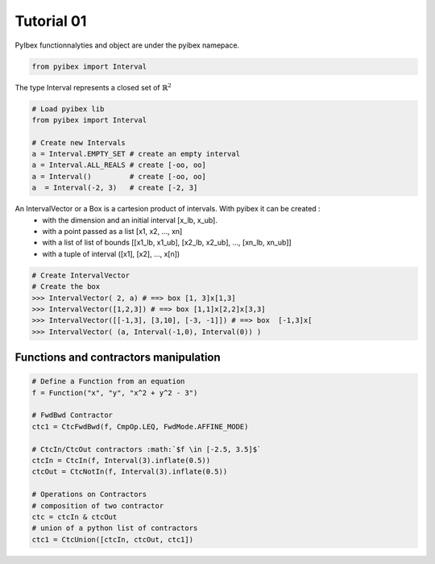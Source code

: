 .. _tuto01:

Tutorial 01
###########

PyIbex functionnalyties and object are under the pyibex namepace.

.. code-block:: python

    from pyibex import Interval


The type Interval represents a closed set of :math:`\mathbb{R}^2`


.. code-block:: python

    # Load pyibex lib
    from pyibex import Interval

    # Create new Intervals
    a = Interval.EMPTY_SET # create an empty interval
    a = Interval.ALL_REALS # create [-oo, oo]
    a = Interval()         # create [-oo, oo]
    a  = Interval(-2, 3)   # create [-2, 3]


An IntervalVector or a Box is a cartesion product of intervals. With pyibex it can be created :
 - with the dimension and an initial interval [x_lb, x_ub].
 - with a point passed as a list [x1, x2, ..., xn]
 - with a list of list of bounds [[x1_lb, x1_ub], [x2_lb, x2_ub], ..., [xn_lb, xn_ub]]
 - with a tuple of interval ([x1], [x2], ..., x[n])

.. code-block:: python

    # Create IntervalVector
    # Create the box
    >>> IntervalVector( 2, a) # ==> box [1, 3]x[1,3]
    >>> IntervalVector([1,2,3]) # ==> box [1,1]x[2,2]x[3,3]
    >>> IntervalVector([[-1,3], [3,10], [-3, -1]]) # ==> box  [-1,3]x[
    >>> IntervalVector( (a, Interval(-1,0), Interval(0)) )


======================================
Functions and contractors manipulation
======================================
.. code-block:: python

    # Define a Function from an equation
    f = Function("x", "y", "x^2 + y^2 - 3")

    # FwdBwd Contractor
    ctc1 = CtcFwdBwd(f, CmpOp.LEQ, FwdMode.AFFINE_MODE)

    # CtcIn/CtcOut contractors :math:`$f \in [-2.5, 3.5]$`
    ctcIn = CtcIn(f, Interval(3).inflate(0.5))
    ctcOut = CtcNotIn(f, Interval(3).inflate(0.5))

    # Operations on Contractors
    # composition of two contractor
    ctc = ctcIn & ctcOut
    # union of a python list of contractors
    ctc1 = CtcUnion([ctcIn, ctcOut, ctc1])
